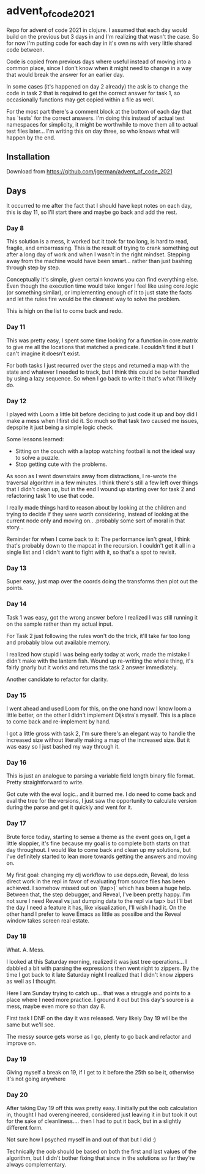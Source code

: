 * advent_of_code_2021

Repo for advent of code 2021 in clojure. I assumed that each day would build on
the previous but 3 days in and I'm realizing that wasn't the case. So for now
I'm putting code for each day in it's own ns with very little shared code
between.

Code is copied from previous days where useful instead of moving into a common
place, since I don't know when it might need to change in a way that would break
the answer for an earlier day.

In some cases (it's happened on day 2 already) the ask is to change the code in
task 2 that is required to get the correct answer for task 1, so occasionally
functions may get copied within a file as well.

For the most part there's a comment block at the bottom of each day that has
`tests` for the correct answers. I'm doing this instead of actual test
namespaces for simplicity, it might be worthwhile to move them all to actual
test files later... I'm writing this on day three, so who knows what will happen
by the end.

** Installation

Download from https://github.com/jgerman/advent_of_code_2021


** Days

It occurred to me after the fact that I should have kept notes on each day, this
is day 11, so I'll start there and maybe go back and add the rest.

*** Day 8

This solution is a mess, it worked but it took far too long, is hard to read,
fragile, and embarrassing. This is the result of trying to crank something out
after a long day of work and when I wasn't in the right mindset. Stepping away
from the machine would have been smart... rather than just bashing through step
by step.

Conceptually it's simple, given certain knowns you can find everything else.
Even though the execution time would take longer I feel like using core.logic
(or something similar), or implementing enough of it to just state the facts and
let the rules fire would be the cleanest way to solve the problem.

This is high on the list to come back and redo.


*** Day 11

This was pretty easy, I spent some time looking for a function in core.matrix to
give me all the locations that matched a predicate. I couldn't find it but I
can't imagine it doesn't exist.

For both tasks I just recurred over the steps and returned a map with the state
and whatever I needed to track, but I think this could be better handled by
using a lazy sequence. So when I go back to write it that's what I'll likely do.

*** Day 12

I played with Loom a little bit before deciding to just code it up and boy did I
make a mess when I first did it. So much so that task two caused me issues,
depspite it just being a simple logic check.

Some lessons learned:

- Sitting on the couch with a laptop watching football is not the ideal way to solve a puzzle.
- Stop getting cute with the problems.

As soon as I went downstairs away from distractions, I re-wrote the traversal
algorithm in a few minutes. I think there's still a few left over things that I
didn't clean up, but in the end I wound up starting over for task 2 and
refactoring task 1 to use that code.

I really made things hard to reason about by looking at the children and trying
to decide if they were worth considering, instead of looking at the current node
only and moving on.. .probably some sort of moral in that story...

Reminder for when I come back to it: The performance isn't great, I think that's
probably down to the mapcat in the recursion. I couldn't get it all in a single
list and I didn't want to fight with it, so that's a spot to revisit.

*** Day 13

Super easy, just map over the coords doing the transforms then plot out the points.

*** Day 14

Task 1 was easy, got the wrong answer before I realized I was still running it
on the sample rather than my actual input.

For Task 2 just following the rules won't do the trick, it'll take far too long
and probably blow out available memory.

I realized how stupid I was being early today at work, made the mistake I didn't
make with the lantern fish. Wound up re-writing the whole thing, it's fairly
gnarly but it works and returns the task 2 answer immediately.

Another candidate to refactor for clarity.

*** Day 15

I went ahead and used Loom for this, on the one hand now I know loom a little
better, on the other I didn't implement Dijkstra's myself. This is a place to
come back and re-implement by hand.

I got a little gross with task 2, I'm sure there's an elegant way to handle the
increased size without literally making a map of the increased size. But it was
easy so I just bashed my way through it.

*** Day 16

This is just an analogue to parsing a variable field length binary file format.
Pretty straightforward to write.

Got cute with the eval logic.. and it burned me. I do need to come back and eval
the tree for the versions, I just saw the opportunity to calculate version
during the parse and get it quickly and went for it.

*** Day 17

Brute force today, starting to sense a theme as the event goes on, I get a
little sloppier, it's fine because my goal is to complete both starts on that
day throughout. I would like to come back and clean up my solutions, but I've
definitely started to lean more towards getting the answers and moving on.

My first goal: changing my clj workflow to use deps.edn, Reveal, do less direct
work in the repl in favor of evaluating from source files has been achieved. I
somehow missed out on `(tap>)` which has been a huge help. Between that, the
step debugger, and Reveal, I've been pretty happy. I'm not sure I need Reveal vs
just dumping data to the repl via tap> but I'll bet the day I need a feature it
has, like visualization, I'll wish I had it. On the other hand I prefer to leave
Emacs as little as possilbe and the Reveal window takes screen real estate.

*** Day 18

What. A. Mess.

I looked at this Saturday morning, realized it was just tree operations... I
dabbled a bit with parsing the expressions then went right to zippers. By the
time I got back to it late Saturday night I realized that I didn't know zippers
as well as I thought.

Here I am Sunday trying to catch up... that was a struggle and points to a place
where I need more practice. I ground it out but this day's source is a mess,
maybe even more so than day 8.

First task I DNF on the day it was released. Very likely Day 19 will be the same
but we'll see.

The messy source gets worse as I go, plenty to go back and refactor and improve
on.

*** Day 19

Giving myself a break on 19, if I get to it before the 25th so be it, otherwise it's not going anywhere


*** Day 20

After taking Day 19 off this was pretty easy. I initially put the oob
calculation in, thought I had overengineered, considered just leaving it in but
took it out for the sake of cleanliness.... then I had to put it back, but in a
slightly different form.

Not sure how I psyched myself in and out of that but I did :)

Technically the oob should be based on both the first and last values of the
algorithm, but I didn't bother fixing that since in the solutions so far they're
always complementary.
